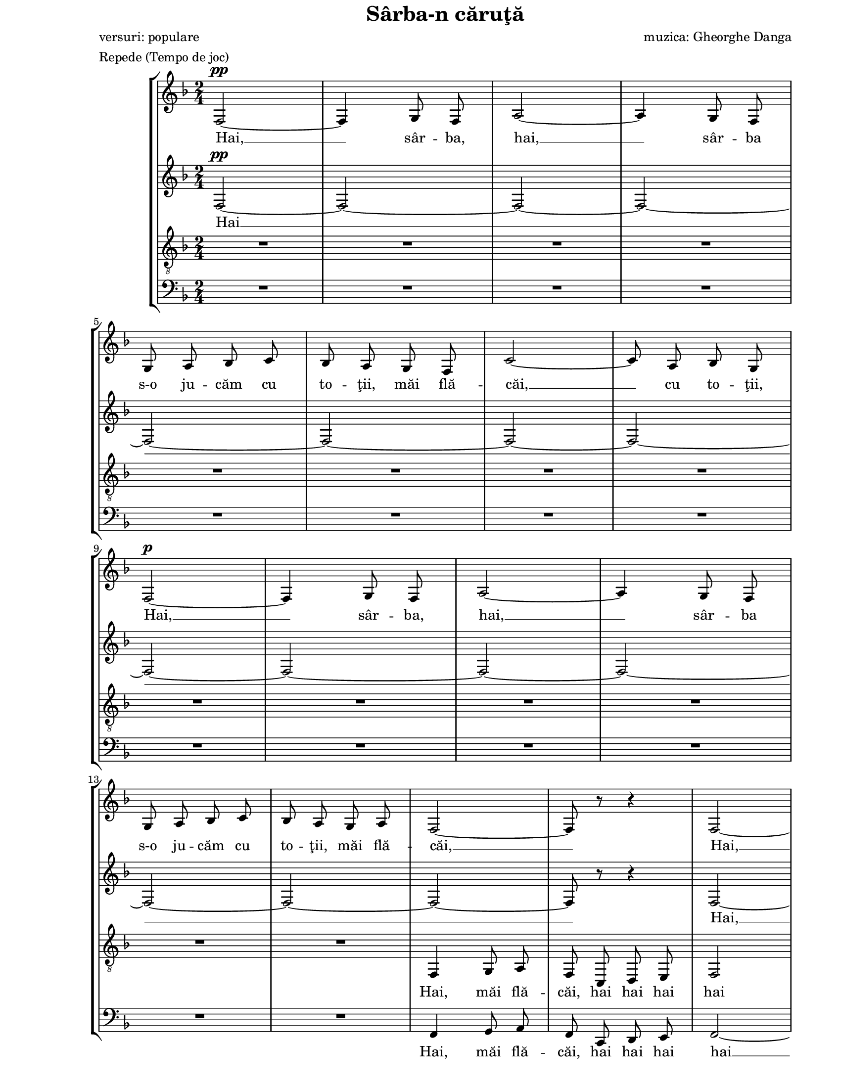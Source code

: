 \version "2.10.13"

\paper {
  #(set-paper-size "letter")
  left-margin = 1\in
  line-width = 7\in
  print-page-number = false
  top-margin = 0\in
}

\header {
  title = "Sârba-n căruţă"
  poet = "versuri: populare"
  composer = "muzica: Gheorghe Danga"
  tagline = ""
  meter = "Repede (Tempo de joc)"
}

global = {
  #(set-global-staff-size 17)
  \key f \major
  \time 2/4
  \autoBeamOff
  \set Staff.midiInstrument = "clarinet"
}

sopWords = \lyricmode {
  Hai, __ sâr -- ba, hai, __
  sâr -- ba s-o ju -- căm cu to -- ţii, măi flă -- căi, __ cu to -- ţii,
  Hai, __ sâr -- ba, hai, __
  sâr -- ba s-o ju -- căm cu to -- ţii, măi flă -- căi, __

  Hai, __ sâr -- ba, hai, __
  sâr -- ba s-o ju -- căm cu to -- ţii, măi flă -- căi, __ cu to -- ţii,
  Hai, __ sâr -- ba, hai, __
  sâr -- ba s-o ju -- căm cu to -- ţii, măi flă -- căi. __

  A -- şa şi iar a -- şa,
  Sal -- t-o şi n-o lă -- sa,
  O -- pin -- ca ba -- te de pă -- mânt __
  Să şti -- e ci -- ne-o vrea,
  Că-i joc în ţa -- ra mea
  Tra la la la la la la la

  la

  Hai, __ sâr -- ba, hai, __
  sâr -- ba în că -- ru -- ţă s-o ju -- căm flă -- căi, __ cu to -- ţii,

  s-o ju -- căm flă -- căi

  Hai, __ sâr -- ba, hai, __
  sâr -- ba s-o ju -- căm cu to -- ţii, măi flă -- căi, __ cu to -- ţii,
  Hai, __ sâr -- ba, hai, __
  sâr -- ba s-o ju -- căm cu to -- ţii, măi flă -- căi! __

  A -- şa şi iar a -- şa,
  Sal -- t-o şi n-o lă -- sa,
  O -- pin -- ca ba -- te de pă -- mânt __
  Să şti -- e ci -- ne-o vrea,
  Că-i joc în ţa -- ra mea
  Tra la la la la la la la
  
  Tra la la la la la __
  s-o ju -- căm flă -- căi!
}

altoWords = \lyricmode {
  Hai __ 

  Hai, __ hai, __
  s-o ju -- căm, s-o ju -- căm,
  Hai, __ hai __ hai __

  A -- şa şi iar a -- şa, iar a -- şa,
  O -- pin -- ca ba -- te de pă -- 
  O -- pin -- ca ba -- te de pă -- mânt,
  Şti -- e ci -- ne-o vrea, ci -- ne-o vrea
  Tra la la la la la la

  la

  zum zum zum zum zum zum zum zum zum zum zum zum zum zum zum zum
  zum zum

  zin -- ghi zan -- ghi
  zin -- ghi zan -- ghi
  zin -- ghi zan -- ghi
  zin -- ghi zan -- ghi
  zin -- ghi zan -- ghi
  zin -- ghi zan -- ghi
  zin -- ghi zan -- ghi
  zin -- ghi zan -- ghi
  zin -- ghi zan -- ghi
  zin -- ghi zan -- ghi
  zin -- ghi zan -- ghi
  zin -- ghi zan -- ghi
  zin -- ghi zan -- ghi
  zin -- ghi zan -- ghi
  zin -- ghi zan -- ghi
  zum.

  A -- şa şi iar a -- şa, iar a -- şa,
  O -- pin -- ca ba -- te de pă -- 
  O -- pin -- ca ba -- te de pă -- mânt,
  Şti -- e ci -- ne-o vrea, ci -- ne-o vrea
  Tra la la la la la la

  Tra la la la la la __
  s-o ju -- căm flă -- căi!
}

tenorWords = \lyricmode {
  Hai, măi flă -- căi, hai hai hai hai hai __
  s-o ju -- căm, s-o ju -- căm, Hai, hai, __ hai __ hai __

  A -- şa, Sal -- t-o şi n-o lă -- sa,
  Ba -- te, O -- pin -- ca ba -- te de pă -- mânt,
  ci -- ne, Că-i joc în ţa -- ra mea,
  Tra la la la la la

  la

  zum zum zum zum zum zum zum zum zum zum zum zum zum zum zum zum
  zum zum

  zin -- ghi zan -- ghi
  zin -- ghi zan -- ghi
  zin -- ghi zan -- ghi
  zin -- ghi zan -- ghi
  zin -- ghi zan -- ghi
  zin -- ghi zan -- ghi
  zin -- ghi zan -- ghi
  zin -- ghi zan -- ghi
  zin -- ghi zan -- ghi
  zin -- ghi zan -- ghi
  zin -- ghi zan -- ghi
  zin -- ghi zan -- ghi
  zin -- ghi zan -- ghi
  zin -- ghi zan -- ghi
  zin -- ghi zan -- ghi
  zum.

  A -- şa, Sal -- t-o şi n-o lă -- sa,
  Ba -- te, O -- pin -- ca ba -- te de pă -- mânt,
  ci -- ne, Că-i joc în ţa -- ra mea,
  Tra la la la la la

  Tra la la la la la __
  s-o ju -- căm flă -- căi!
}

bassWords = \lyricmode {
  Hai, măi flă -- căi, hai hai hai hai __
  s-o ju -- căm __ hai __ hai __

  A -- şa şi iar a -- şa, iar a -- şa,
  O -- pin -- ca ba -- te, ba -- te,
  O -- pin -- ca ba -- te de pă -- mânt,
  ci -- ne, ci -- ne-o vrea,
  Tra la la la la la la la la la la la

  Măi, măi flă -- căi hai, hai, hai,

  zum zum zum zum zum zum zum zum zum zum zum zum zum zum zum zum zum

  Zum zum zum zum zum zum zum
  zum zum
  zum zum
  zum zum
  zum zum
  zum zum
  zum zum
  zum
  zum
  zum zum
  zum zum
  zum zum
  zum zum
  zum zum
  zum zum
  zum zum
  zum zum zum zum

  A -- şa şi iar a -- şa, iar a -- şa,
  O -- pin -- ca ba -- te, ba -- te,
  O -- pin -- ca ba -- te de pă -- mânt,
  ci -- ne, ci -- ne-o vrea,
  Tra la la la la la la la la la la la

  Tra la la la la
  Hai __ sâr -- ba hai, __ sâr -- ba
  s-o ju -- căm flă -- căi!
}

sopMusic = \relative {
  f2~^\pp
  f4 g8 f8
  a2~
  a4 g8 f8
  \break

  g8 a8 bes8 c8
  bes8 a8 g8 f8
  c'2~
  c8 a8 bes8 g8
  \break

  f2~^\p
  f4 g8 f8
  a2~
  a4 g8 f8
  \break

  g8 a8 bes8 c8
  bes8 a8 g8 a8
  f2~
  f8 r8 r4
  f2~
  \break

  f4 g8 f8
  a2~
  a4 g8 f8
  g8 a8 bes8 c8
  bes8 a8 g8 f8
  \break

  c'2~
  c8 a8 bes8 g8
  f2~
  f4 g8 f8
  a2~
  \break

  a4 g8 f8
  g8 a8 bes8 c8
  bes8 a8 g8 a8
  f2~
  f8 r8 r4

  \repeat volta 2 {
    d'8 es4 es8
    \break

    d8 c8 c4
    b8 c4 c8
    bes!8 a8 a4
    d8 es4 es8
    d8 c8 b8 c8
    \break

    f2~
    f2
    d8 es4 es8
    d8 c8 c4
    b8 c4 c8
    \break

    bes8 a8 a4
    d8 c4 c8
    bes8 a8 g8 a8
  } \alternative {
    { f8 r8 r4
      R2
      \break
    }
    { f8 r8 r4
      R2
    }
  }

  \repeat volta 2 {
    f2~
    f4 g8 f8
    a2~
    \break

    a4 g8 f8
    g8 a8 bes8 c8
  } \alternative {
    { bes8 a8 g8 f8
      c'2~
      c8 a8 bes8 g8
      \break
    }
    { bes8 a8 g8 a8
      f8 r8 r4
      R2
    }
  }

  f2~
  f4 g8 f8
  \break

  a2~
  a4 g8 f8
  g8 a8 bes8 c8
  bes8 a8 g8 f8
  c'2~
  \break

  c8 a8 bes8 g8
  f2~
  f4 g8 f8
  a2~
  a4 g8 f8
  \break

  g8 a8 bes8 c8
  bes8 a8 g8 a8
  f2~
  f8 r8 r4

  \repeat volta 2 {
    d'8 es4 es8
    \break

    d8 c8 c4
    b8 c4 c8
    bes!8 a8 a4
    d8 es4 es8
    d8 c8 b8 c8
    \break

    f2~
    f2
    d8 es4 es8
    d8 c8 c4
    b8 c4 c8
    \break

    bes8 a8 a4
    d8 c4 c8
    bes8 a8 g8 a8
  } \alternative {
    { f8 r8 r4
      R2
      \break
    }
    { f8^\markup{ \large \italic "CODA" } a4 c8
      d4 e4
    }
  }

  f2~
  f2~
  \break

  f2~
  f2
  c4 c4
  d4 e4
  f2
  \bar "|."
}

altoMusic = \relative {
  f2~^\pp
  f2~
  f2~
  f2~

  f2~
  f2~
  f2~
  f2~

  f2~
  f2~
  f2~
  f2~

  f2~
  f2~
  f2~
  f8 r8 r4
  f2~

  f2~
  f2~
  f2
  e2~
  e2

  a8 g8 f4
  g8 f8 e4
  f2~
  f2~
  f2~

  f2
  e2~
  e2
  f2~
  f8 r8 r4

  \repeat volta 2 {
    c'8 c4 c8

    bes8 a8 a4
    f4 f4
    f2
    bes8 c4 c8
    bes8 a8 gis8 a8

    b8 c4 c8
    bes!8 a8 gis8 a8
    b8 c4 c8
    bes8 a8 a4
    f4 f4

    f2
    f8 e8 bes'8 a8
    g8 r8 e8 r8
  } \alternative {
    { f8 r8 r4
      R2
    }
    { f8 r8 r4
      R2
    }
  }

  \repeat volta 2 {
    f4 f4
    f4 f4
    f4 f4

    f4 f4
    e4 e4
  } \alternative {
    { e4 e4
      f4 f4
      e4 e4
    }
    { e2
      f8 r8 r4
      R2
    }
  }

  f8 f8 f8 f8
  f8 f8 f8 f8

  f8 f8 f8 f8
  f8 f8 f8 f8
  g8 g8 g8 g8
  g8 g8 g8 g8
  a8 g8 f8 f8

  g8 f8 e8 e8
  f8 f8 f8 f8
  f8 f8 f8 f8
  f8 f8 f8 f8
  f8 f8 f8 f8

  g8 g8 g8 g8
  g8 g8 g8 g8
  f8 f8 f8 f8
  f8 r8 r4

  \repeat volta 2 {
    bes8 c4 c8

    bes8 a8 a4
    f4 f4
    f2
    bes8 c4 c8
    bes8 a8 gis8 a8

    b8 c4 c8
    bes!8 a8 gis8 a8
    bes8 c4 c8
    bes8 a8 a4
    f4 f4

    f2
    f8 e8 bes'8 a8
    g8 r8 e8 r8
  } \alternative {
    { f8 r8 r4
      R2
    }
    { f8 a4 c8
      bes4 bes4
    }
  }

  a2~
  a2~

  a2~
  a2
  c4 c4
  c4 bes4
  a2
}

tenorMusic = \relative {
  R2 * 4

  R2 * 4

  R2 * 4

  R2
  R2
  f,4 g8 a8
  f8 c8 d8 e8
  f2

  c'2~
  c2~
  c2~
  c2~
  c2

  c8 bes8 a4
  bes8 a8 g4
  f2
  c'2~
  c2~

  c2
  c2~
  c2
  f,2~
  f8 r8 r4

  \repeat volta 2 {
    f'2

    f2
    d8 es4 es8
    d8 c8 c4
    f2
    f2

    d8 es4 es8
    d8 c8 b8 c8
    f2
    f4 f4
    d8 es4 es8

    d8 c8 c4
    f8 g4 f8
    e8 r8 c8 r8
  } \alternative {
    { f8 r8 r4
      R2
    }
    { f8 r8 r4
      R2
    }
  }

  \repeat volta 2 {
    a,4 a4
    a4 a4
    a4 a4

    a4 a4
    bes4 bes4
  } \alternative {
    { bes4 bes4
      a4 a4
      g4 g4
    }
    { bes2
      a8 r8 r4
      R2
    }
  }

  a8 a8 a8 a8
  a8 a8 a8 a8

  a8 a8 a8 a8
  a8 a8 a8 a8
  bes8 bes8 bes8 bes8
  bes8 bes8 bes8 bes8
  c8 bes8 a8 a8

  bes8 a8 g8 g8
  a8 a8 a8 a8
  a8 a8 a8 a8
  a8 a8 a8 a8
  a8 a8 a8 a8
  
  bes8 bes8 bes8 bes8
  bes8 bes8 bes8 bes8
  a8 a8 a8 a8
  a8 r8 r4

  \repeat volta 2 {
    f'2

    f2
    d8 es4 es8
    d8 c8 c4
    f2
    f2

    d8 es4 es8
    d8 c8 b8 c8
    f2
    f4 f4
    d8 es4 es8

    d8 c8 c4
    f8 g4 f8
    e8 r8 c8 r8

  } \alternative {
    { f8 r8 r4
      R2
    }
    { f,8 a4 c8
      d4 c4
    }
  }

  c2~
  c2~

  c2~
  c2
  c4 c4
  c4 c4
  c2
}

bassMusic = \relative {
  R2 * 4

  R2 * 4

  R2 * 4

  R2
  R2
  f,4 g8 a8
  f8 c8 d8 e8
  f2~

  f2~
  f2~
  f2(
  g2)~
  g2

  f2
  c2
  f2~
  f2~
  f2~

  f2
  g2~
  <g c,>2
  f2~
  f8 r8 r4

  \repeat volta 2 {
    bes,8 a4 a8

    bes8 c8 <f f,>4
    f4 f4
    f2
    bes8 a4 a8
    bes8 c8 d8 c8

    d8 es4 es8
    d8 c8 b8 c8
    bes!2
    bes4 f4
    f4 f4

    f2
    g8 c,4 d8
    e8 r8 c'8 r8
  } \alternative {
    { f,8 e4 g8
      f8 es8 d8 c8
    }
    { f4\accent g8 a8
      f8 c8 d8 e8
    }
  }

  \repeat volta 2 {
    f4 f4
    f4 f4
    f4 f4

    f4 f4
    g4 g4
  } \alternative {
    { g4 g4
      f4 f4
      c4 c4
    }
    { g'2
      f4 g8 a8
      f8 c8 d8 e8
    }
  }

  f4 c4
  f4 c4

  f4 c4
  f4 c4
  e4 c4
  e4 c4
  f2

  c2
  f4 c4
  f4 c4
  f4 c4
  f4 c4

  e4 c4
  e4 c4
  f4 c4
  f8 es8 d8 c8

  \repeat volta 2 {
    bes8 a4 a8

    bes8 c8 <f f,>4
    f4 f4
    f2
    bes8 a4 a8
    bes8 c8 d8 c8

    d8 es4 es8
    d8 c8 b8 c8
    bes!2
    bes4 f4
    f4 f4

    f2
    g8 c,4 d8
    e8 r8 c'8 r8
  } \alternative {
    { f,8 e4 g8
      f8 es8 d8 c8
    }
    { f8 f4 a8
      bes4 g4
    }
  }

  f2~
  f4 g8 f8

  a2~
  a4 g8 f8
  c'4 bes4
  a4 g4
  f2
}

myScore = \new Score <<
  \new StaffGroup <<
    \new Staff \new Voice { \global \sopMusic }
    \addlyrics { \sopWords }

    \new Staff \new Voice { \global \altoMusic }
    \addlyrics { \altoWords }

    \new Staff <<
      \clef "G_8"
      \new Voice { \global \tenorMusic }
      \addlyrics { \tenorWords }
    >>

    \new Staff <<
      \clef "bass"
      \new Voice { \global \bassMusic }
      \addlyrics { \bassWords }
    >>
  >>
>>

\score {
  \myScore
  \layout { }
}

midiOutput = \midi {
  \context {
    \Score tempoWholesPerMinute = #(ly:make-moment 160 4)
  }
  \context {
    \Voice
    \remove "Dynamic_performer"
  }
}

\score {
  \unfoldRepeats
  \myScore
  \midi { \midiOutput }
}

\score {
  \unfoldRepeats
  \new Voice { \global \sopMusic }
  \midi { \midiOutput }
}

\score {
  \unfoldRepeats
  \new Voice { \global \altoMusic }
  \midi { \midiOutput }
}

\score {
  \unfoldRepeats
  \new Voice { \global \tenorMusic }
  \midi { \midiOutput }
}

\score {
  \unfoldRepeats
  \new Voice { \global \bassMusic }
  \midi { \midiOutput }
}
